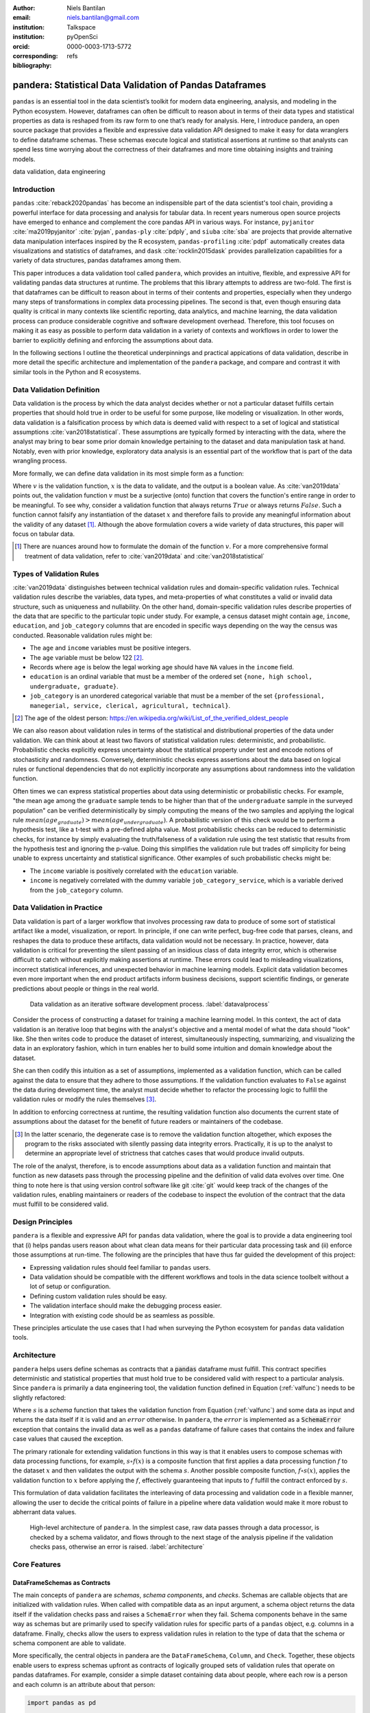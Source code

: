 :author: Niels Bantilan
:email: niels.bantilan@gmail.com
:institution: Talkspace
:institution: pyOpenSci
:orcid: 0000-0003-1713-5772
:corresponding:
:bibliography: refs


=========================================================
pandera: Statistical Data Validation of Pandas Dataframes
=========================================================

.. class:: abstract

   ``pandas`` is an essential tool in the data scientist’s toolkit for modern
   data engineering, analysis, and modeling in the Python ecosystem. However,
   dataframes can often be difficult to reason about in terms of their data
   types and statistical properties as data is reshaped from its raw form to
   one that’s ready for analysis. Here, I introduce pandera, an open source
   package that provides a flexible and expressive data validation API designed
   to make it easy for data wranglers to define dataframe schemas. These
   schemas execute logical and statistical assertions at runtime so that
   analysts can spend less time worrying about the correctness of their
   dataframes and more time obtaining insights and training models.

.. class:: keywords

   data validation, data engineering


Introduction
------------

``pandas`` :cite:`reback2020pandas` has become
an indispensible part of the data scientist's tool chain, providing a powerful
interface for data processing and analysis for tabular data. In recent years
numerous open source projects have emerged to enhance and complement the core
pandas API in various ways. For instance, ``pyjanitor`` :cite:`ma2019pyjanitor`
:cite:`pyjan`, ``pandas-ply`` :cite:`pdply`, and ``siuba`` :cite:`sba` are
projects that provide alternative data manipulation interfaces inspired by the
R ecosystem, ``pandas-profiling`` :cite:`pdpf` automatically creates data
visualizations and statistics of dataframes, and ``dask`` :cite:`rocklin2015dask`
provides parallelization capabilities for a variety of data structures, pandas
dataframes among them.

This paper introduces a data validation tool called ``pandera``, which provides
an intuitive, flexible, and expressive API for validating pandas data
structures at runtime. The problems that this library attempts to address
are two-fold. The first is that dataframes can be difficult to reason about in
terms of their contents and properties, especially when they undergo many steps
of transformations in complex data processing pipelines. The second is that,
even though ensuring data quality is critical in many contexts like scientific
reporting, data analytics, and machine learning, the data validation process
can produce considerable cognitive and software development overhead.
Therefore, this tool focuses on making it as easy as possible to perform data
validation in a variety of contexts and workflows in order to lower the
barrier to explicitly defining and enforcing the assumptions about data.

In the following sections I outline the theoretical underpinnings and practical
appications of data validation, describe in more detail the specific
architecture and implementation of the ``pandera`` package, and compare and
contrast it with similar tools in the Python and R ecosystems.


Data Validation Definition
--------------------------

Data validation is the process by which the data analyst decides whether or not
a particular dataset fulfills certain properties that should hold true in order
to be useful for some purpose, like modeling or visualization. In other
words, data validation is a falsification process by which data is deemed valid
with respect to a set of logical and statistical assumptions
:cite:`van2018statistical`. These assumptions are typically formed by
interacting with the data, where the analyst may bring to bear some prior
domain knowledge pertaining to the dataset and data manipulation task at hand.
Notably, even with prior knowledge, exploratory data analysis is an essential
part of the workflow that is part of the data wrangling process.

More formally, we can define data validation in its most simple form as a
function:

.. math::
   :label: valfunc

   v(x) \twoheadrightarrow \{ {True}, {False} \}

Where :math:`v` is the validation function, :math:`x` is the data to validate,
and the output is a boolean value. As :cite:`van2019data` points out, the
validation function :math:`v` must be a surjective (onto) function that covers
the function's entire range in order to be meaningful. To see why, consider a
validation function that always returns :math:`True` or always returns
:math:`False`. Such a function cannot falsify any instantiation of the dataset
:math:`x` and therefore fails to provide any meaningful information about the
validity of any dataset [#]_. Although the above formulation covers a wide
variety of data structures, this paper will focus on tabular data.

.. [#] There are nuances around how to formulate the domain of the function
       :math:`v`. For a more comprehensive formal treatment of data validation,
       refer to :cite:`van2019data` and :cite:`van2018statistical`

Types of Validation Rules
-------------------------

:cite:`van2019data` distinguishes between technical validation rules and
domain-specific validation rules. Technical validation rules describe the
variables, data types, and meta-properties of what constitutes a valid or
invalid data structure, such as uniqueness and nullability. On the other hand,
domain-specific validation rules describe properties of the data that are
specific to the particular topic under study. For example, a census dataset
might contain ``age``, ``income``, ``education``, and ``job_category`` columns
that are encoded in specific ways depending on the way the census was
conducted. Reasonable validation rules might be:

* The ``age`` and ``income`` variables must be positive integers.
* The ``age`` variable must be below 122 [#]_.
* Records where ``age`` is below the legal working age should have ``NA``
  values in the ``income`` field.
* ``education`` is an ordinal variable that must be a member of the ordered
  set ``{none, high school, undergraduate, graduate}``.
* ``job_category`` is an unordered categorical variable that must be a member of
  the set ``{professional, manegerial, service, clerical, agricultural, technical}``.


.. [#] The age of the oldest person:
       https://en.wikipedia.org/wiki/List_of_the_verified_oldest_people


We can also reason about validation rules in terms of the statistical and
distributional properties of the data under validation. We can think about at
least two flavors of statistical validation rules: deterministic, and
probabilistic. Probabilistic checks explicitly express uncertainty about the
statistical property under test and encode notions of stochasticity and
randomness. Conversely, deterministic checks express assertions about the data
based on logical rules or functional dependencies that do not explicitly
incorporate any assumptions about randomness into the validation function.

Often times we can express statistical properties about data using
deterministic or probabilistic checks. For example, "the mean age among the
``graduate`` sample tends to be higher than that of the ``undergraduate``
sample in the surveyed population" can be verified deterministically by simply
computing the means of the two samples and applying the logical rule
:math:`mean(age_{graduate}) > mean(age_{undergraduate})`. A probabilistic
version of this check would be to perform a hypothesis test, like a t-test with
a pre-defined alpha value. Most probabilistic checks can be reduced to
deterministic checks, for instance by simply evaluating the truth/falseness of
a validation rule using the test statistic that results from the hypothesis
test and ignoring the p-value. Doing this simplifies the validation rule but
trades off simplicity for being unable to express uncertainty and statistical
significance. Other examples of such probabilistic checks might be:

* The ``income`` variable is positively correlated with the ``education``
  variable.
* ``income`` is negatively correlated with the dummy variable
  ``job_category_service``, which is a variable derived from the
  ``job_category`` column.


Data Validation in Practice
---------------------------

Data validation is part of a larger workflow that involves processing raw data
to produce of some sort of statistical artifact like a model, visualization, or
report. In principle, if one can write perfect, bug-free code that parses,
cleans, and reshapes the data to produce these artifacts, data validation would
not be necessary. In practice, however, data validation is critical for
preventing the silent passing of an insidious class of data integrity error,
which is otherwise difficult to catch without explicitly making assertions at
runtime. These errors could lead to misleading visualizations, incorrect
statistical inferences, and unexpected behavior in machine learning models.
Explicit data validation becomes even more important when the end product
artifacts inform business decisions, support scientific findings, or generate
predictions about people or things in the real world.

.. figure:: process.png
   :scale: 90%

   Data validation as an iterative software development process.
   :label:`datavalprocess`

Consider the process of constructing a dataset for training a machine learning
model. In this context, the act of data validation is an iterative loop that
begins with the analyst's objective and a mental model of what the data should
"look" like. She then writes code to produce the dataset of interest,
simultaneously inspecting, summarizing, and visualizing the data in an
exploratory fashion, which in turn enables her to build some intuition and
domain knowledge about the dataset.

She can then codify this intuition as a set of assumptions, implemented as a
validation function, which can be called against the data to ensure that they
adhere to those assumptions. If the validation function evaluates to ``False``
against the data during development time, the analyst must decide whether to
refactor the processing logic to fulfill the validation rules or modify the
rules themselves [#]_.

In addition to enforcing correctness at runtime, the resulting validation
function also documents the current state of assumptions about the dataset for
the benefit of future readers or maintainers of the codebase.

.. [#] In the latter scenario, the degenerate case is to remove the validation
       function altogether, which exposes the program to the risks associated
       with silently passing data integrity errors. Practically, it is up to
       the analyst to determine an appropriate level of strictness that
       catches cases that would produce invalid outputs.

The role of the analyst, therefore, is to encode assumptions about data as a
validation function and maintain that function as new datasets pass through the
processing pipeline and the definition of valid data evolves over time. One
thing to note here is that using version control software like git :cite:`git`
would keep track of the changes of the validation rules, enabling maintainers
or readers of the codebase to inspect the evolution of the contract that the
data must fulfill to be considered valid.


Design Principles
-----------------

``pandera`` is a flexible and expressive API for ``pandas`` data validation,
where the goal is to provide a data engineering tool that (i) helps pandas
users reason about what clean data means for their particular data processing
task and (ii) enforce those assumptions at run-time. The following are the
principles that have thus far guided the development of this project:

* Expressing validation rules should feel familiar to ``pandas`` users.
* Data validation should be compatible with the different workflows and tools
  in the data science toolbelt without a lot of setup or configuration.
* Defining custom validation rules should be easy.
* The validation interface should make the debugging process easier.
* Integration with existing code should be as seamless as possible.

These principles articulate the use cases that I had when surveying the Python
ecosystem for ``pandas`` data validation tools.


Architecture
------------

``pandera`` helps users define schemas as contracts that a :code:`pandas`
dataframe must fulfill. This contract specifies deterministic and statistical
properties that must hold true to be considered valid with respect to a
particular analysis. Since ``pandera`` is primarily a data engineering tool,
the validation function defined in Equation (:ref:`valfunc`) needs to be
slightly refactored:

.. math::
   :label: schemafunc

   s(v, x) \rightarrow \begin{cases} \mbox{x,} & \mbox{if } v(x) = true \\ \mbox{error,} & \mbox{otherwise} \end{cases}

Where :math:`s` is a *schema* function that takes the validation function from
Equation (:ref:`valfunc`) and some data as input and returns the data itself if
it is valid and an :math:`error` otherwise. In ``pandera``, the :math:`error`
is implemented as a :code:`SchemaError` exception that contains the invalid
data as well as a ``pandas`` dataframe of failure cases that contains the index
and failure case values that caused the exception.

The primary rationale for extending validation functions in this way is
that it enables users to compose schemas with data processing functions, for
example, :math:`s \circ f(x)` is a composite function that first applies a
data processing function :math:`f` to the dataset :math:`x` and then validates
the output with the schema :math:`s`. Another possible composite function,
:math:`f \circ s(x)`, applies the validation function to :math:`x` before
applying the :math:`f`, effectively guaranteeing that inputs to :math:`f`
fulfill the contract enforced by :math:`s`.

This formulation of data validation facilitates the interleaving of data
processing and validation code in a flexible manner, allowing the user to
decide the critical points of failure in a pipeline where data validation would
make it more robust to abherrant data values.

.. figure:: architecture.png
   :scale: 90%

   High-level architecture of ``pandera``. In the simplest case, raw data
   passes through a data processor, is checked by a schema validator, and
   flows through to the next stage of the analysis pipeline if the validation
   checks pass, otherwise an error is raised. :label:`architecture`


Core Features
-------------

DataFrameSchemas as Contracts
~~~~~~~~~~~~~~~~~~~~~~~~~~~~~

The main concepts of ``pandera`` are *schemas*, *schema components*, and
*checks*. Schemas are callable objects that are initialized with validation
rules. When called with compatible data as an input argument, a schema object
returns the data itself if the validation checks pass and raises a
``SchemaError`` when they fail. Schema components behave in the same way as
schemas but are primarily used to specify validation rules for specific parts
of a ``pandas`` object, e.g. columns in a dataframe. Finally, checks allow the
users to express validation rules in relation to the type of data that the
schema or schema component are able to validate.

More specifically, the central objects in pandera are the ``DataFrameSchema``,
``Column``, and ``Check``. Together, these objects enable users to express
schemas upfront as contracts of logically grouped sets of validation rules that
operate on pandas dataframes. For example, consider a simple dataset containing
data about people, where each row is a person and each column is an attribute
about that person:

.. code-block:: python

   import pandas as pd

   dataframe = pd.DataFrame({
       "person_id": [1, 2, 3, 4],
       "height_in_feet": [6.5, 7, 6.1, 5.1],
       "date_of_birth": pd.to_datetime([
           "2005", "2000", "1995", "2000",
       ]),
       "education": [
           "highschool", "undergrad", "grad", "undergrad",
       ],
   })

We can see from inspecting the column names and data values that we can bring
some domain knowledge about the world to express our assumptions about what
are considered valid data.

.. code-block:: python

   import pandera as pa
   from pandera import Column

   typed_schema = pa.DataFrameSchema(
       {
           "person_id": Column(pa.Int),

           # numpy and pandas data type string
           # aliases are supported
           "height_in_feet": Column("float"),
           "date_of_birth": Column("datetime64[ns]"),

           # pandas dtypes are also supported
           # string dtype available in pandas v1.0.0+
           "education": Column(
               pd.StringDtype(),
               nullable=True
           ),
       },

       # coerce types when dataframe is validated
       coerce=True
   )

   typed_schema(dataframe)  # returns the dataframe

Validation Checks
~~~~~~~~~~~~~~~~~

The ``typed_schema`` above simply expresses the columns that are expected to be
present in a valid dataframe and their associated data types. While this is
useful, users can go further by making assertions about the data values that
populate those columns:

.. code-block:: python

   import pandera as pa
   from pandera import Column, Check

   checked_schema = pa.DataFrameSchema(
       {
           "person_id": Column(
               pa.Int,
               Check.greater_than(0),
               allow_duplicates=False,
           ),
           "height_in_feet": Column(
               "float",
               Check.in_range(0, 10),
           ),
           "date_of_birth": Column(
              "datetime64[ns]",
              Check.less_than_or_equal_to(
                  pd.Timestamp.now()
              ),
           ),
           "education": Column(
               pd.StringDtype(),
               Check.isin([
                   "highschool",
                   "undergrad",
                   "grad",
               ]),
               nullable=True,
           ),
       },
       coerce=True
   )

The schema definition above establishes the following properties about the
data:

* the ``person_id`` column is a positive integer, which is a common
  way of encoding unique identifiers in a dataset. By setting
  ``allow_duplicates`` to ``False``, the schema indicates that this column
  is a unique identifier in this dataset.
* ``height_in_feet`` is a positive float whose maximum value is 10 feet, which
  is a reasonable assumption for the maximum height of human beings.
* ``date_of_birth`` cannot be a date in the future.
* ``education`` can take on the acceptable values in the set
  ``{"highschool", "undergrad", "grad"}``. Supposing that these data
  were collected in an online form where the ``education`` field input was optional,
  it would be appropriate to set ``nullable`` to ``True`` (this argument is
  ``False`` by default).


Error Reporting and Debugging
~~~~~~~~~~~~~~~~~~~~~~~~~~~~~

If a dataframe passed into the ``schema`` callable object does not
pass the validation checks, ``pandera`` provides an informative error message:

.. code-block:: python

   invalid_dataframe = pd.DataFrame({
       "person_id": [6, 7, 8, 9],
       "height_in_feet": [-10, 20, 20, 5.1],
       "date_of_birth": pd.to_datetime([
           "2005", "2000", "1995", "2000",
       ]),
       "education": [
           "highschool", "undergrad", "grad", "undergrad",
       ],
   })

   checked_schema(invalid_dataframe)

.. code-block:: python

   # Exception raised:
   SchemaError:
   <Schema Column: 'height_in_feet' type=float>
   failed element-wise validator 0:
   <Check _in_range: in_range(0, 10)>
   failure cases:
               index  count
   failure_case
    20.0         [1, 2]      2
   -10.0            [0]      1

The causes of the ``SchemaError`` are displayed as a dataframe where the
``failure_case`` index is the particular data value that failed the
``Check.in_range`` validation rule, the ``index`` column contains a list of
index locations in the invalidated dataframe of the offending data values, and
the ``count`` column summarizes the number of failure cases of that particular
data value.

For finer-grained debugging, the analyst can catch the exception using the
``try...except`` pattern to access the data and failure cases as attributes in
the ``SchemaError`` object:

.. code-block:: python

   from pandera.errors import SchemaError

   try:
       checked_schema(invalid_dataframe)
   except SchemaError as e:
       print("Failed check:", e.check)
       print("\nInvalidated dataframe:\n", e.data)
       print("\nFailure cases:\n", e.failure_cases)

.. code-block:: python

   # Output:
   Failed check: <Check _in_range: in_range(0, 10)>

   Invalidated dataframe:
      person_id  height_in_feet date_of_birth   education
   0          6           -10.0    2005-01-01  highschool
   1          7            20.0    2000-01-01   undergrad
   2          8            20.0    1995-01-01        grad
   3          9             5.1    2000-01-01        none

   Failure cases:
      index  failure_case
   0      0         -10.0
   1      1          20.0
   2      2          20.0

In this way, users can easily access and inspect the invalid dataframe and
failure cases, which is especially useful in the context of long method
chains of data transformations:

.. code-block:: python

   raw_data = ...  # get raw data
   schema = ...  # define schema

   try:
       clean_data = (
          raw_data
          .rename(...)
          .assign(...)
          .groupby(...)
          .apply(...)
          .pipe(schema)
       )
   except SchemaError as e:
       # e.data will contain the resulting dataframe
       # from the groupby().apply() call.
       ...

Pipeline Integration
~~~~~~~~~~~~~~~~~~~~

There are several ways to interleave ``pandera`` validation code with data
processing code. As shown in the example above, one can use a schema by simply
using it as a callable. Users can also sandwich data preprocessing code between
two schemas; one schema that ensures the raw data fulfills certain assumptions,
and another that ensures the processed data fulfills another set of
assumptions that arise as a consequence of the data processing. The following
code provides a toy example of this pattern:

.. code-block:: python

   in_schema = pa.DataFrameSchema({
       "x": Column(pa.Int)
   })
   
   out_schema = pa.DataFrameSchema({
       "x": Column(pa.Int),
       "x_doubled": Column(pa.Int),
       "x_squared": Column(pa.Int),
   })

   raw_data = pd.DataFrame({"x": [1, 2, 3]})
   processed_data = (
       raw_data
       .pipe(in_schema)
       .assign(
           x_doubled=lambda d: d["x"] * 2,
           x_squared=lambda d: d["x"] ** 2,
       )
       .pipe(out_schema)
   )

For more complex pipelines that handle multiple steps of data transformations
with functions, ``pandera`` provides a decorator utility for validating the
inputs and outputs of functions. The above example can be refactored into:

.. code-block:: python

   @pa.check_input(in_schema)
   @pa.check_output(out_schema)
   def process_data(raw_data):
       return raw_data.assign(
           x_doubled=lambda df: df["x"] * 2,
           x_squared=lambda df: df["x"] ** 2,
       )
      
   processed_data = process_data(raw_data)

Custom Validation Rules
~~~~~~~~~~~~~~~~~~~~~~~

The ``Check`` class defines a suite of built-in methods for common operations,
but expressing custom validation rules are easy. In the simplest case, a custom
column check can be defined simply by passing a function into the ``Check``
constructor. This function needs to take as input a pandas ``Series`` and
output either a boolean or a boolean ``Series``, like so:

.. code-block:: python

   Column(checks=Check(lambda s: s.between(0, 1)))

The ``element_wise`` keyword argument changes the expected function signature
to a single element in the column, for example, a logically equivalent
implementation of the above validation rule would be:

.. code-block:: python

   Column(
       checks=Check(
           lambda x: 0 <= x <= 1, element_wise=True
       )
   )

``Check`` objects can also be used in the context of a ``DataFrameSchema``,
in which case the function argument should take as input a pandas ``DataFrame``
and output a boolean, a boolean ``Series``, or a boolean ``DataFrame``.

.. code-block:: python

   # assert that "col1" is greater than "col2"
   schema = pa.DataFrameSchema(
       checks=Check(lambda df: df["col1"] > df["col2"])
   )

Currently, in the case that the check function returns a boolean ``Series`` or
``DataFrame``, all of the elements must be ``True`` in order for the validation
check to pass.

Advanced Features
-----------------

Hypothesis Testing
~~~~~~~~~~~~~~~~~~

To provide a feature-complete data validation tool for data scientists,
``pandera`` subclasses the ``Check`` class to define the ``Hypothesis`` class
for the purpose of expressing statistical hypothesis tests. To illustrate one
of the use cases for this feature, consider a toy scientific study where a
control group receives a placebo and a treatment group receives a drug that is
hypothesized to improve physical endurance. The participants in this study then
run on a treadmill (set at the same speed) for as long as they can, and running
durations are collected for each individual.

Even before collecting the data, we can define a schema that expresses our
expectations about a positive result:

.. code-block:: python

   from pandera import Hypothesis

   endurance_study_schema = pa.DataFrameSchema({
       "subject_id": Column(pa.Int),
       "arm": Column(
           pa.String,
           Check.isin(["treatment", "control"])
       ),
       "duration": Column(
           pa.Float, checks=[
              Check.greater_than(0),
              Hypothesis.two_sample_ttest(
                  # null hypothesis: the mean duration
                  # of the treatment group is equal
                  # to that of the control group.
                  sample1="treatment",
                  relationship="greater_than",
                  sample2="control",
                  groupby="arm",
                  alpha=0.01,
              )
           ]
       )
   })

Once the dataset is collected for this study, we can then pass it through the
schema to validate the hypothesis that the group receiving the drug increases
physical endurance, as measured by running duration.

As of version ``0.4.0``, the suite of built-in hypotheses is limited to the
``two_sample_ttest`` and ``one_sample_ttest``, but creating custom hypotheses
is straight-forward. To illustrate this, another common hypothesis test might
be to check if a sample is normally distributed. Using the
`scipy.stats.normaltest <https://docs.scipy.org/doc/scipy/reference/generated/scipy.stats.normaltest.html>`_
function, one can write:

.. code-block:: python

   import numpy as np
   from scipy import stats

   dataframe = pd.DataFrame({
      "x1": np.random.normal(0, 1, size=1000),
   })

   schema = pa.DataFrameSchema({
       "x1": Column(
           checks=Hypothesis(
              test=stats.normaltest,
              # null hypothesis:
              # x1 is normally distributed with
              # alpha value of 0.01
              relationship=lambda k2, p: p > 0.01
           )
       ),
   })

   schema(dataframe)

 
Conditional Validation Rules
~~~~~~~~~~~~~~~~~~~~~~~~~~~~~

If we want to validate the values of one column conditioned on another, we can
provide the other column name in the `groupby` argument. This changes the
expected ``Check`` function signature to expect an input dictionary where the
keys are discrete group levels in the conditional column and values are pandas
``Series`` objects containing subsets of the column of interest. Returning to
the endurance study example, we could simply assert that the mean running
duration of the treatment group is greater than that of the control group
without assessing statistical significance:

.. code-block:: python

   simple_endurance_study_schema = pa.DataFrameSchema({
       "subject_id": Column(pa.Int),
       "arm": Column(
           pa.String,
           Check.isin(["treatment", "control"])
       ),
       "duration": Column(
           pa.Float, checks=[
              Check.greater_than(0),
              Check(
                  lambda duration_by_arm: (
                      duration_by_arm["treatment"].mean()
                      > duration_by_arm["control"].mean()
                  ),
                  groupby="arm"
              )
           ]
       )
   })

Functional dependencies are a type of conditional validation rule that
expresses a constraint between two sets of variables in a relational data
model :cite:`armstrong1974dependency` :cite:`bohannon2007conditional`. For
example, consider a dataset of biological species where each row is a species
and each column is a classification in the classic hierarchy of
``kingdom -> phylum -> class -> order ... -> species``. We can assert that "if
two species are in the same ``phylum``, then they must be in the same
``kingdom``":

.. code-block:: python

   species_schema = pa.DataFrameSchema({
       "phylum": Column(pa.String),
       "kingdom": Column(
           pa.String,
           Check(
               # there exists only one unique kingdom
               # for species of the same phylum
               lambda kingdoms: all(
                   kingdoms[phylum].nunique() == 1
                   for phylum in kingdoms
               ),
               # this can also be a list of columns
               groupby="phylum"
           )
       )
   })

However, in order to make the assertion "if two species are in the same
``order``, then they must be in the same ``class`` and ``phylum``", we have to
use dataframe-level checks since the above pattern can only operate on values
of a single column grouped by one or more columns.

.. code-block:: python

   species_schema = pa.DataFrameSchema(
       checks=Check(
           lambda df: (
               df.groupby("order")
               [["phylum", "class"]]
               .nunique() == 1
           )
       )
   )


Use Case Vignettes
------------------

This section showcases the types of use cases that ``pandera`` is designed to
address via hypothetical vignettes that nevertheless illustrate how ``pandera``
can be beneficial with respect to the maintainability and reproducibility of
analysis/model pipeline code. These vignettes are based on my experience using
this library in research and production contexts.


Catching Type Errors Early
~~~~~~~~~~~~~~~~~~~~~~~~~~

Consider a dataset of records with the fields ``age``, ``occupation``, and
``income``, where we would like to predict ``income`` as a function of the
other variables. A common type error that arises, especially when processing
unnormalized data or flat files, is the presence of values that violate our
expectations based on domain knowledge about the world:

.. code-block:: python

   data = """age,occupation,income
   30,nurse,90000
   25,data_analyst,75000
   45 years,mechanic,45000
   21 year,community_organizer,41000
   -100,wait_staff,27000
   """

In the above example, the ``age`` variable needs to be cleaned so that its
values are positive integers, treating negative values as null.

.. code-block:: python

   import pandas as pd
   import pandera as pa
   from io import StringIO

   schema = pa.DataFrameSchema(
       {
           "age": pa.Column(
               pa.Float,
               pa.Check.greater_than(0),
               nullable=True,
           ),
           "occupation": pa.Column(pa.String),
           "income": pa.Column(pa.Float),
       },
       coerce=True
   )

   pd.read_csv(StringIO(data)).pipe(schema)
   # ValueError:
   # invalid literal for int() with base 10: '45 years'


Defining a data cleaning function would be standard practice, but here we can
augment this function with guard-rails that would catch ``age`` values that
cannot be cast into a float type and convert negative values to nulls.

.. code-block:: python

   @pa.check_output(schema)
   def clean_data(df):
       return df.assign(
           age=(
               df.age.str.replace("years?", "")
               .astype("float64").mask(lambda x: x < 0)
           )
       )

   training_data = (
       pd.read_csv(StringIO(data)).pipe(clean_data)
   )

The implementation of ``clean_data`` now needs to adhere to the ``schema``
defined above. Supposing that the data source is refreshed periodically from
some raw data feed, additional records with age values like ``22 years and 7
months`` would be caught early in the data cleaning portion of the pipeline, and
the implementation within ``clean_data`` would have to be refactored to
normalize these kinds of more complicated values.

Though this may appear to be a trivial problem, validation rules on
unstructured data types like text benefit greatly from even simple validation
rules, like checking that values are non-empty strings and contain at least a
minimum number of tokens, before sending the text through a tokenizer to
produce a numerical vector representation of the text. Without these validation
checks, these kinds of data integrity errors would pass silently through the
pipeline, only to be unearthed after a potentially expensive model training
run.


Reusable Schema Definitions
~~~~~~~~~~~~~~~~~~~~~~~~~~~

In contexts where the components of an ML pipeline are handled by different
services, we can reuse and modify schemas for the purposes of model training
and prediction. Since schemas are just python objects, schema definition
code can be placed in a module e.g. ``schemas.py``, which can then be imported
by the model training and prediction modules.

.. code-block:: python

   # schemas.py
   feature_schema = schema.remove_columns(["income"])
   target_schema = pa.SeriesSchema(pa.Int, name="income")

   # model_training.py
   from schemas import feature_schema, target_schema

   @pa.check_input(feature_schema, "features")
   @pa.check_input(target_schema, "target")
   def train_model(features, target):
       estimator = ...
       estimator.fit(features, target)
       return estimator

   # model_prediction.py
   from schemas import feature_schema, target_schema

   @pa.check_input(feature_schema, "features")
   @pa.check_output(target_schema)
   def predict(estimator, features):
       predictions = estimator.predict(features)
       return pd.Series(predictions, name="income")


Unit Testing Statistically-Typed Functions
~~~~~~~~~~~~~~~~~~~~~~~~~~~~~~~~~~~~~~~~~~

Once functions are decorated with ``check_input`` or ``check_output``, we can
write unit tests for them by generating synthetic data that produces the
expected results. For example, here is a test example using ``pytest``
:cite:`pytest`:

.. code-block:: python

   # test_clean_data.py
   import pandera as pa
   import pytest

   def test_clean_data():
       valid_data = pd.DataFrame({
           "age": ["20", "52", "33"],
           "occupation": ["barista", "doctor", "chef"],
           "income": [28000, 150000, 41000],
       })
       clean_data(valid_data)

       # non-normalized age raises an exception
       invalid_data = valid_data.copy()
       invalid_data.loc[0, "age"] = "20 years and 4 months"
       with pytest.raises(ValueError):
           clean_data(invalid_data)

       # income cannot be null
       invalid_null_income = valid_data.copy()
       invalid_null_income.loc[-1, "income"] = None
       with pytest.raises(pa.errors.SchemaError):
           clean_data(invalid_null_income)

This last use case would be further enhanced by property-based testing
libraries like ``hypothesis`` :cite:`MacIver2019Hypothesis`
:cite:`david_r_maciver_2020_3859851` that could be used to generate
synthetic data against which to test schema-decorated functions.


Documentation
-------------

Documentation for ``pandera`` is hosted on `ReadTheDocs <https://pandera.readthedocs.io/>`_,
where tutorials on core and experimental features are available, in addition
to full API documentation.


Limitations
-----------

The most notable limitation of ``pandera`` is the computational cost of running
validation checks at runtime. This limitation applies to any data validation
code, which trades off increased run-time for type safety and data integrity.
The project currently uses ``airspeed-velocity`` :cite:`asv` for a few
basic run-time and memory usage benchmarks, but more extensive performance
profiling is warranted to give users a better sense of this trade-off. The
other trade-off to consider is the additional development time associated with
defining robust and meaningful schemas versus the time spent debugging silent
data integrity issues, which is particularly costly in areas like machine
learning where model debugging occurs after training a model.

A related limitation is that type-checking schemas are practical for large
datasets (e.g. datasets that do not fit onto disk in a modern laptop), but
validation checks that verify statistics on one or more columns can become
expensive. For this reason, the default ``Check`` function signature is
expected to be a ``Series`` in order to encourage users to use the optimized
``pandas.Series`` methods. In theory, ``pandera`` schemas can be coupled with
parallelization tools like ``dask`` :cite:`rocklin2015dask` to perform data
validation in these settings.

Two other limitations of the current state of the package are that:

* The built-in ``Hypothesis`` methods are currently limited in scope, and
  implementing wrapper methods to the ``scipy`` implementations of commonly
  used distributional tests (e.g. normality test, chi-squared test, and
  KL-divergence) would encourage the use of hypothesis tests in schemas.
* Expressing functional dependencies is currently inelegant and would benefit
  from a higher-level abstraction to improve usability.


Roadmap
-------

The ``pandera`` project started as a naive excursion into seeing whether pandas
dataframes could be statically typed, as gradual typing is becoming adopted by
the Python community since the :code:`typing` module was introduced in Python 3.5.
The project evolved into a tool that emphasizes the verification of the
statistical properties of data, which requires run-time validation.

The direction of this project has been driven, in large part, by its
contributors, and will continue to be via feature requests on the github repo.
There are a number of experimental features that are currently available in
version :code:`0.4.0+` that aim to speed up the iteration loop of defining
schemas at development time through interactive analysis:

* `schema inference <https://pandera.readthedocs.io/en/v0.4.2/API_reference.html#schema-inference>`_:
  the ``pandera.infer_schema`` function takes as input a dataframe and outputs
  an automatically generated draft schema that the user can iterate on.
* `yaml/module serialization <https://pandera.readthedocs.io/en/v0.4.2/API_reference.html#io-utils>`_:
  this feature enables the user to write schemas (inferred or otherwise) to
  a yaml file or python script, which are editable artifacts to iterate on.

Additionally, a few feature proposals would benefit from discussion and feedback
from the wider scientific computing and data science community:

* Synthetic data generation based on schema definitions
  [`issue 200 <https://github.com/pandera-dev/pandera/issues/200>`_].
* Domain-specific schemas, types, and checks, e.g. for the machine learning
  use case, provide first-class support for validation checks between target
  and feature variables
  [`issue 179 <https://github.com/pandera-dev/pandera/issues/179>`_].
* Expressing a tolerance level for the proportion of values that fail a
  validation ``Check``
  [`issue 183 <https://github.com/pandera-dev/pandera/issues/183>`_].

There are several ways to
`contribute <https://github.com/pandera-dev/pandera/blob/master/.github/CONTRIBUTING.md>`_
for interested readers:

* Improving documentation by adding examples, fixing bugs, or clarifying the
  the writing.
* Feature requests: e.g. requests for additional built-in ``Check`` and
  ``Hypotheses`` methods.
* Submit new issues or pull requests for existing issues.


Related Tools
-------------

This project was inspired by the ``schema`` and ``pandas_schema`` Python
packages and the ``validate`` R package :cite:`van2019data`. Initially when
assessing the Python landscape for ``pandas``-centric data validation tools, I
found that they did not match my use cases because they (a) often resulted in
verbose and over-specified validation rulesets, (b) introduced many new
library-specific concepts and configuration steps, (c) lacked documentation of
core functionality and usage patterns, and/or (d) are no longer maintained.

Here is my assessment of data validation tools that are currently being
maintained in the Python ecosystem:

* ``great_expectations`` :cite:`ge`: this is a mature, batteries-included data
  validation library centered around the concept of **expectations**. It
  provides a UI to manage validation rules and supports integrations with many
  database systems and data manipulation tools. This framework extends the
  ``pandas.DataFrame`` class to include validation methods prefixed with
  ``expect_*`` and a suite of built-in rules for common use cases. Defining
  custom validation rules involves subclassing the ``PandasDataset`` class
  and defining specially-decorated methods with function signatures that adhere
  to library-specific standards.
* ``schema`` :cite:`schema`: a light-weight data validator for generic Python
  data structures. This package and ``pandera`` share the schema interface
  where the schema object returns the data itself if valid and raises an
  ``Exception`` otherwise. However, this library does not provide additional
  functionality for ``pandas`` data structures.
* ``pandas_schema`` :cite:`ps`: a ``pandas`` data validation library with a
  comprehensive suite of built-in validators. This package was the inspiration
  for the *schema component* design where a ``Column`` object specifies
  properties of a dataframe column, albeit the specific implementations are
  considerably different. It provides built-in validators and supports defining
  custom validation rules. Unlike ``pandera`` which outputs the validated data,
  the output of validating a dataframe with ``pandas_schema`` is an iterable of
  errors that are intended to be inspected via ``print`` statements.

The key features that differentiate ``pandera`` from similar packages in the
Python ecosystem are the following:

* ``check_input`` and ``check_output`` function decorators enable seamless
  integration with existing data processing/analysis code.
* ``Check`` validation rules are designed primarily for customizability, with
  built-in methods as a convenience for common validation rules.
* ``Hypothesis`` validation rules provide a tidy-first :cite:`wickham2014tidy`
  interface for hypothesis testing.
* Ease of debugging, as ``SchemaErrors`` contain the invalidated data as well as
  a tidy dataframe of the failure cases with their corresponding column/index
  locations.
* Schema inference and serialization capabilities enable the creation of draft
  schemas that users can iterate on and refine.
* Clear and comprehensive documentation on core and advanced features.


Conclusion
----------

This paper introduces the :code:`pandera` package as a way of expressing
assumptions about data and falsifying those assumptions at run time. This tool
is geared toward helping data engineers and data scientists during the software
development process, enabling them to make their data proprocessing workflows
more readable, robust, and maintainable.


Acknowledgements
----------------

I would like to acknowledge the `pyOpenSci <https://www.pyopensci.org/>`_
community for their support and the ``pandera`` contributors who have made
significant improvements and enhancements to the project.
